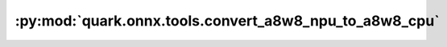 :py:mod:`quark.onnx.tools.convert_a8w8_npu_to_a8w8_cpu`
=======================================================

.. py:module:: quark.onnx.tools.convert_a8w8_npu_to_a8w8_cpu

.. autoapi-nested-parse::

   Convert the A8W8_NPU model to A8W8_CPU model.

       Example : python -m quark.onnx.tools.convert_a8w8_npu_to_a8w8_cpu --input [INPUT_PATH] --output [OUTPUT_PATH]




